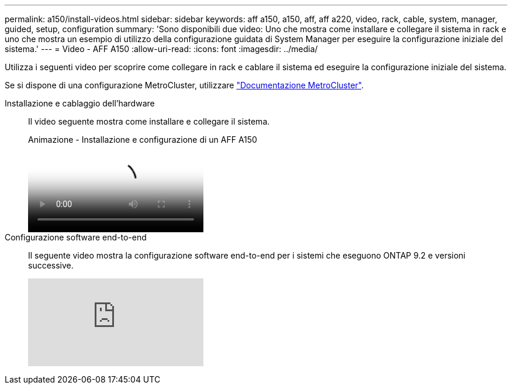 ---
permalink: a150/install-videos.html 
sidebar: sidebar 
keywords: aff a150, a150, aff, aff a220, video, rack, cable, system, manager, guided, setup, configuration 
summary: 'Sono disponibili due video: Uno che mostra come installare e collegare il sistema in rack e uno che mostra un esempio di utilizzo della configurazione guidata di System Manager per eseguire la configurazione iniziale del sistema.' 
---
= Video - AFF A150
:allow-uri-read: 
:icons: font
:imagesdir: ../media/


Utilizza i seguenti video per scoprire come collegare in rack e cablare il sistema ed eseguire la configurazione iniziale del sistema.

Se si dispone di una configurazione MetroCluster, utilizzare https://docs.netapp.com/us-en/ontap-metrocluster/index.html["Documentazione MetroCluster"^].

Installazione e cablaggio dell'hardware::
+
--
Il video seguente mostra come installare e collegare il sistema.

.Animazione - Installazione e configurazione di un AFF A150
video::561d941a-f387-4eb9-a10a-afb30029eb36[panopto]
--
Configurazione software end-to-end::
+
--
Il seguente video mostra la configurazione software end-to-end per i sistemi che eseguono ONTAP 9.2 e versioni successive.

video::WAE0afWhj1c?[youtube]
--

